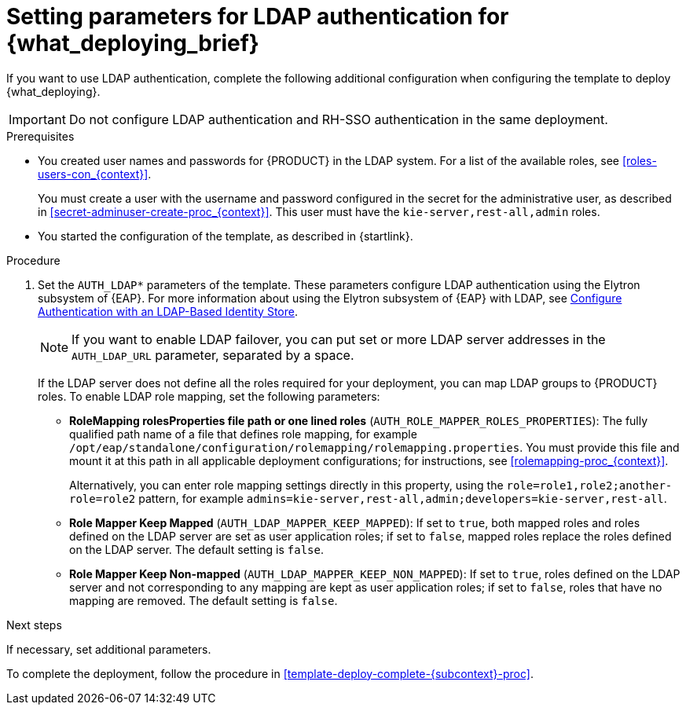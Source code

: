 [id='template-deploy-ldap-{subcontext}-proc']
= Setting parameters for LDAP authentication for {what_deploying_brief}

If you want to use LDAP authentication, complete the following additional configuration when configuring the template to deploy {what_deploying}.

[IMPORTANT]
====
Do not configure LDAP authentication and RH-SSO authentication in the same deployment.
====

.Prerequisites

* You created user names and passwords for {PRODUCT} in the LDAP system. For a list of the available roles, see <<roles-users-con_{context}>>.
+
You must create a user with the username and password configured in the secret for the administrative user, as described in <<secret-adminuser-create-proc_{context}>>. This user must have the `kie-server,rest-all,admin` roles.
* You started the configuration of the template, as described in {startlink}.

.Procedure
. Set the `AUTH_LDAP*` parameters of the template. These parameters configure LDAP authentication using the Elytron subsystem of {EAP}. For more information about using the Elytron subsystem of {EAP} with LDAP, see https://access.redhat.com/documentation/en-us/red_hat_jboss_enterprise_application_platform/{EAP_VERSION}/html/how_to_configure_identity_management/elytron_secure_apps#elytron_ldap_auth_app[Configure Authentication with an LDAP-Based Identity Store].
+
[NOTE]
====
If you want to enable LDAP failover, you can put set or more LDAP server addresses in the `AUTH_LDAP_URL` parameter, separated by a space.
====
+
If the LDAP server does not define all the roles required for your deployment, you can map LDAP groups to {PRODUCT} roles. To enable LDAP role mapping, set the following parameters:
+
** *RoleMapping rolesProperties file path or one lined roles* (`AUTH_ROLE_MAPPER_ROLES_PROPERTIES`): The fully qualified path name of a file that defines role mapping, for example `/opt/eap/standalone/configuration/rolemapping/rolemapping.properties`. You must provide this file and mount it at this path in all applicable deployment configurations; for instructions, see <<rolemapping-proc_{context}>>.
+
Alternatively, you can enter role mapping settings directly in this property, using the `role=role1,role2;another-role=role2` pattern, for example `admins=kie-server,rest-all,admin;developers=kie-server,rest-all`.
** *Role Mapper Keep Mapped* (`AUTH_LDAP_MAPPER_KEEP_MAPPED`): If set to `true`, both mapped roles and roles defined on the LDAP server are set as user application roles; if set to `false`, mapped roles replace the roles defined on the LDAP server. The default setting is `false`.
** *Role Mapper Keep Non-mapped* (`AUTH_LDAP_MAPPER_KEEP_NON_MAPPED`): If set to `true`, roles defined on the LDAP server and not corresponding to any mapping are kept as user application roles; if set to `false`, roles that have no mapping are removed. The default setting is `false`.

.Next steps

If necessary, set additional parameters.

To complete the deployment, follow the procedure in <<template-deploy-complete-{subcontext}-proc>>.
